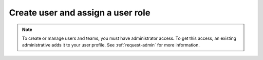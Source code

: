 .. _assign-user-roles:

********************************************************
Create user and assign a user role
********************************************************

.. meta::
   :description:  Manage users: add, remove, grant admin access, view login details, and unlock an account.


.. note:: To create or manage users and teams, you must have administrator access.
   To get this access, an existing administrative adds it to your user profile. See :ref:`request-admin` for more information.



